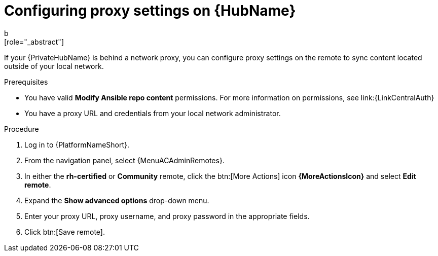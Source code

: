:_newdoc-version: 2.16.0
:_template-generated: 2024-02-16
:_mod-docs-content-type: PROCEDURE

[id="configure-proxy-remote_{context}"]
ifdef::manage-hub[]
= Configuring proxy settings
endif::[]
ifndef::manage-hub[]
= Configuring proxy settings on {HubName}
endif::[]
b
[role="_abstract"]
If your {PrivateHubName} is behind a network proxy, you can configure proxy settings on the remote to sync content located outside of your local network.

.Prerequisites

* You have valid *Modify Ansible repo content* permissions.
For more information on permissions, see link:{LinkCentralAuth}
* You have a proxy URL and credentials from your local network administrator.

.Procedure

. Log in to {PlatformNameShort}.
. From the navigation panel, select {MenuACAdminRemotes}.
. In either the *rh-certified* or *Community* remote, click the btn:[More Actions] icon *{MoreActionsIcon}* and select *Edit remote*.
. Expand the *Show advanced options* drop-down menu.
. Enter your proxy URL, proxy username, and proxy password in the appropriate fields.
. Click btn:[Save remote].
